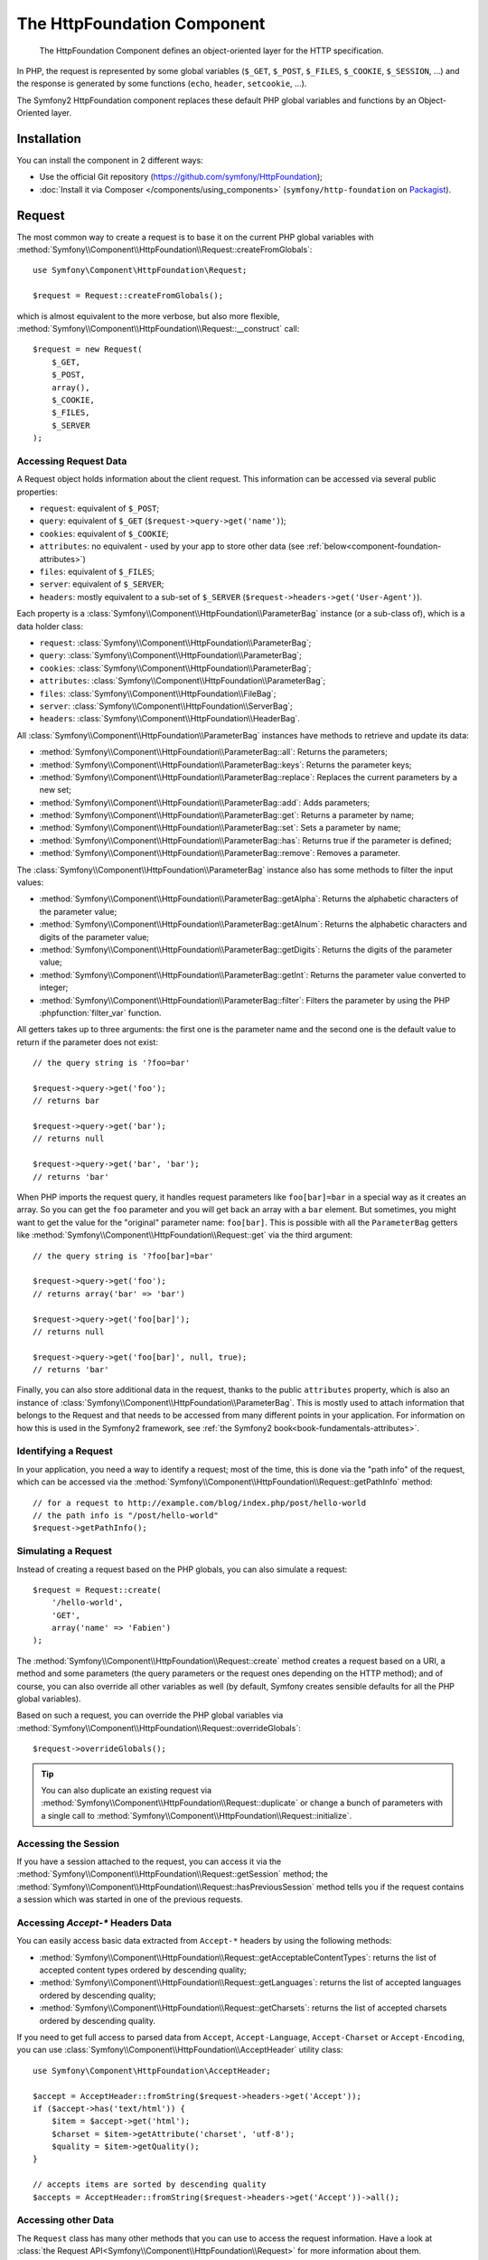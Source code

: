 .. index::
   single: HTTP
   single: HttpFoundation
   single: Components; HttpFoundation

The HttpFoundation Component
============================

    The HttpFoundation Component defines an object-oriented layer for the HTTP
    specification.

In PHP, the request is represented by some global variables (``$_GET``,
``$_POST``, ``$_FILES``, ``$_COOKIE``, ``$_SESSION``, ...) and the response is
generated by some functions (``echo``, ``header``, ``setcookie``, ...).

The Symfony2 HttpFoundation component replaces these default PHP global
variables and functions by an Object-Oriented layer.

Installation
------------

You can install the component in 2 different ways:

* Use the official Git repository (https://github.com/symfony/HttpFoundation);
* :doc:`Install it via Composer </components/using_components>` (``symfony/http-foundation`` on `Packagist`_).

Request
-------

The most common way to create a request is to base it on the current PHP global
variables with
:method:`Symfony\\Component\\HttpFoundation\\Request::createFromGlobals`::

    use Symfony\Component\HttpFoundation\Request;

    $request = Request::createFromGlobals();

which is almost equivalent to the more verbose, but also more flexible,
:method:`Symfony\\Component\\HttpFoundation\\Request::__construct` call::

    $request = new Request(
        $_GET,
        $_POST,
        array(),
        $_COOKIE,
        $_FILES,
        $_SERVER
    );

Accessing Request Data
~~~~~~~~~~~~~~~~~~~~~~

A Request object holds information about the client request. This information
can be accessed via several public properties:

* ``request``: equivalent of ``$_POST``;

* ``query``: equivalent of ``$_GET`` (``$request->query->get('name')``);

* ``cookies``: equivalent of ``$_COOKIE``;

* ``attributes``: no equivalent - used by your app to store other data (see :ref:`below<component-foundation-attributes>`)

* ``files``: equivalent of ``$_FILES``;

* ``server``: equivalent of ``$_SERVER``;

* ``headers``: mostly equivalent to a sub-set of ``$_SERVER``
  (``$request->headers->get('User-Agent')``).

Each property is a :class:`Symfony\\Component\\HttpFoundation\\ParameterBag`
instance (or a sub-class of), which is a data holder class:

* ``request``: :class:`Symfony\\Component\\HttpFoundation\\ParameterBag`;

* ``query``:   :class:`Symfony\\Component\\HttpFoundation\\ParameterBag`;

* ``cookies``: :class:`Symfony\\Component\\HttpFoundation\\ParameterBag`;

* ``attributes``: :class:`Symfony\\Component\\HttpFoundation\\ParameterBag`;

* ``files``:   :class:`Symfony\\Component\\HttpFoundation\\FileBag`;

* ``server``:  :class:`Symfony\\Component\\HttpFoundation\\ServerBag`;

* ``headers``: :class:`Symfony\\Component\\HttpFoundation\\HeaderBag`.

All :class:`Symfony\\Component\\HttpFoundation\\ParameterBag` instances have
methods to retrieve and update its data:

* :method:`Symfony\\Component\\HttpFoundation\\ParameterBag::all`: Returns
  the parameters;

* :method:`Symfony\\Component\\HttpFoundation\\ParameterBag::keys`: Returns
  the parameter keys;

* :method:`Symfony\\Component\\HttpFoundation\\ParameterBag::replace`:
  Replaces the current parameters by a new set;

* :method:`Symfony\\Component\\HttpFoundation\\ParameterBag::add`: Adds
  parameters;

* :method:`Symfony\\Component\\HttpFoundation\\ParameterBag::get`: Returns a
  parameter by name;

* :method:`Symfony\\Component\\HttpFoundation\\ParameterBag::set`: Sets a
  parameter by name;

* :method:`Symfony\\Component\\HttpFoundation\\ParameterBag::has`: Returns
  true if the parameter is defined;

* :method:`Symfony\\Component\\HttpFoundation\\ParameterBag::remove`: Removes
  a parameter.

The :class:`Symfony\\Component\\HttpFoundation\\ParameterBag` instance also
has some methods to filter the input values:

* :method:`Symfony\\Component\\HttpFoundation\\ParameterBag::getAlpha`: Returns
  the alphabetic characters of the parameter value;

* :method:`Symfony\\Component\\HttpFoundation\\ParameterBag::getAlnum`: Returns
  the alphabetic characters and digits of the parameter value;

* :method:`Symfony\\Component\\HttpFoundation\\ParameterBag::getDigits`: Returns
  the digits of the parameter value;

* :method:`Symfony\\Component\\HttpFoundation\\ParameterBag::getInt`: Returns the
  parameter value converted to integer;

* :method:`Symfony\\Component\\HttpFoundation\\ParameterBag::filter`: Filters the
  parameter by using the PHP :phpfunction:`filter_var` function.

All getters takes up to three arguments: the first one is the parameter name
and the second one is the default value to return if the parameter does not
exist::

    // the query string is '?foo=bar'

    $request->query->get('foo');
    // returns bar

    $request->query->get('bar');
    // returns null

    $request->query->get('bar', 'bar');
    // returns 'bar'


When PHP imports the request query, it handles request parameters like
``foo[bar]=bar`` in a special way as it creates an array. So you can get the
``foo`` parameter and you will get back an array with a ``bar`` element. But
sometimes, you might want to get the value for the "original" parameter name:
``foo[bar]``. This is possible with all the ``ParameterBag`` getters like
:method:`Symfony\\Component\\HttpFoundation\\Request::get` via the third
argument::

        // the query string is '?foo[bar]=bar'

        $request->query->get('foo');
        // returns array('bar' => 'bar')

        $request->query->get('foo[bar]');
        // returns null

        $request->query->get('foo[bar]', null, true);
        // returns 'bar'

.. _component-foundation-attributes:

Finally, you can also store additional data in the request,
thanks to the public ``attributes`` property, which is also an instance of
:class:`Symfony\\Component\\HttpFoundation\\ParameterBag`. This is mostly used
to attach information that belongs to the Request and that needs to be
accessed from many different points in your application. For information
on how this is used in the Symfony2 framework, see
:ref:`the Symfony2 book<book-fundamentals-attributes>`.

Identifying a Request
~~~~~~~~~~~~~~~~~~~~~

In your application, you need a way to identify a request; most of the time,
this is done via the "path info" of the request, which can be accessed via the
:method:`Symfony\\Component\\HttpFoundation\\Request::getPathInfo` method::

    // for a request to http://example.com/blog/index.php/post/hello-world
    // the path info is "/post/hello-world"
    $request->getPathInfo();

Simulating a Request
~~~~~~~~~~~~~~~~~~~~

Instead of creating a request based on the PHP globals, you can also simulate
a request::

    $request = Request::create(
        '/hello-world',
        'GET',
        array('name' => 'Fabien')
    );

The :method:`Symfony\\Component\\HttpFoundation\\Request::create` method
creates a request based on a URI, a method and some parameters (the
query parameters or the request ones depending on the HTTP method); and of
course, you can also override all other variables as well (by default, Symfony
creates sensible defaults for all the PHP global variables).

Based on such a request, you can override the PHP global variables via
:method:`Symfony\\Component\\HttpFoundation\\Request::overrideGlobals`::

    $request->overrideGlobals();

.. tip::

    You can also duplicate an existing request via
    :method:`Symfony\\Component\\HttpFoundation\\Request::duplicate` or
    change a bunch of parameters with a single call to
    :method:`Symfony\\Component\\HttpFoundation\\Request::initialize`.

Accessing the Session
~~~~~~~~~~~~~~~~~~~~~

If you have a session attached to the request, you can access it via the
:method:`Symfony\\Component\\HttpFoundation\\Request::getSession` method;
the
:method:`Symfony\\Component\\HttpFoundation\\Request::hasPreviousSession`
method tells you if the request contains a session which was started in one of
the previous requests.

Accessing `Accept-*` Headers Data
~~~~~~~~~~~~~~~~~~~~~~~~~~~~~~~~~

You can easily access basic data extracted from ``Accept-*`` headers
by using the following methods:

* :method:`Symfony\\Component\\HttpFoundation\\Request::getAcceptableContentTypes`:
  returns the list of accepted content types ordered by descending quality;

* :method:`Symfony\\Component\\HttpFoundation\\Request::getLanguages`:
  returns the list of accepted languages ordered by descending quality;

* :method:`Symfony\\Component\\HttpFoundation\\Request::getCharsets`:
  returns the list of accepted charsets ordered by descending quality.

.. versionadded:: 2.2
    The :class:`Symfony\\Component\\HttpFoundation\\AcceptHeader` class is new in Symfony 2.2.

If you need to get full access to parsed data from ``Accept``, ``Accept-Language``,
``Accept-Charset`` or ``Accept-Encoding``, you can use
:class:`Symfony\\Component\\HttpFoundation\\AcceptHeader` utility class::

    use Symfony\Component\HttpFoundation\AcceptHeader;

    $accept = AcceptHeader::fromString($request->headers->get('Accept'));
    if ($accept->has('text/html')) {
        $item = $accept->get('html');
        $charset = $item->getAttribute('charset', 'utf-8');
        $quality = $item->getQuality();
    }

    // accepts items are sorted by descending quality
    $accepts = AcceptHeader::fromString($request->headers->get('Accept'))->all();

Accessing other Data
~~~~~~~~~~~~~~~~~~~~

The ``Request`` class has many other methods that you can use to access the
request information. Have a look at
:class:`the Request API<Symfony\\Component\\HttpFoundation\\Request>`
for more information about them.

Response
--------

A :class:`Symfony\\Component\\HttpFoundation\\Response` object holds all the
information that needs to be sent back to the client from a given request. The
constructor takes up to three arguments: the response content, the status
code, and an array of HTTP headers::

    use Symfony\Component\HttpFoundation\Response;

    $response = new Response(
        'Content',
        200,
        array('content-type' => 'text/html')
    );

These information can also be manipulated after the Response object creation::

    $response->setContent('Hello World');

    // the headers public attribute is a ResponseHeaderBag
    $response->headers->set('Content-Type', 'text/plain');

    $response->setStatusCode(404);

When setting the ``Content-Type`` of the Response, you can set the charset,
but it is better to set it via the
:method:`Symfony\\Component\\HttpFoundation\\Response::setCharset` method::

    $response->setCharset('ISO-8859-1');

Note that by default, Symfony assumes that your Responses are encoded in
UTF-8.

Sending the Response
~~~~~~~~~~~~~~~~~~~~

Before sending the Response, you can ensure that it is compliant with the HTTP
specification by calling the
:method:`Symfony\\Component\\HttpFoundation\\Response::prepare` method::

    $response->prepare($request);

Sending the response to the client is then as simple as calling
:method:`Symfony\\Component\\HttpFoundation\\Response::send`::

    $response->send();

Setting Cookies
~~~~~~~~~~~~~~~

The response cookies can be manipulated though the ``headers`` public
attribute::

    use Symfony\Component\HttpFoundation\Cookie;

    $response->headers->setCookie(new Cookie('foo', 'bar'));

The
:method:`Symfony\\Component\\HttpFoundation\\ResponseHeaderBag::setCookie`
method takes an instance of
:class:`Symfony\\Component\\HttpFoundation\\Cookie` as an argument.

You can clear a cookie via the
:method:`Symfony\\Component\\HttpFoundation\\ResponseHeaderBag::clearCookie` method.

Managing the HTTP Cache
~~~~~~~~~~~~~~~~~~~~~~~

The :class:`Symfony\\Component\\HttpFoundation\\Response` class has a rich set
of methods to manipulate the HTTP headers related to the cache:

* :method:`Symfony\\Component\\HttpFoundation\\Response::setPublic`;
* :method:`Symfony\\Component\\HttpFoundation\\Response::setPrivate`;
* :method:`Symfony\\Component\\HttpFoundation\\Response::expire`;
* :method:`Symfony\\Component\\HttpFoundation\\Response::setExpires`;
* :method:`Symfony\\Component\\HttpFoundation\\Response::setMaxAge`;
* :method:`Symfony\\Component\\HttpFoundation\\Response::setSharedMaxAge`;
* :method:`Symfony\\Component\\HttpFoundation\\Response::setTtl`;
* :method:`Symfony\\Component\\HttpFoundation\\Response::setClientTtl`;
* :method:`Symfony\\Component\\HttpFoundation\\Response::setLastModified`;
* :method:`Symfony\\Component\\HttpFoundation\\Response::setEtag`;
* :method:`Symfony\\Component\\HttpFoundation\\Response::setVary`;

The :method:`Symfony\\Component\\HttpFoundation\\Response::setCache` method
can be used to set the most commonly used cache information in one method
call::

    $response->setCache(array(
        'etag'          => 'abcdef',
        'last_modified' => new \DateTime(),
        'max_age'       => 600,
        's_maxage'      => 600,
        'private'       => false,
        'public'        => true,
    ));

To check if the Response validators (``ETag``, ``Last-Modified``) match a
conditional value specified in the client Request, use the
:method:`Symfony\\Component\\HttpFoundation\\Response::isNotModified`
method::

    if ($response->isNotModified($request)) {
        $response->send();
    }

If the Response is not modified, it sets the status code to 304 and remove the
actual response content.

Redirecting the User
~~~~~~~~~~~~~~~~~~~~

To redirect the client to another URL, you can use the
:class:`Symfony\\Component\\HttpFoundation\\RedirectResponse` class::

    use Symfony\Component\HttpFoundation\RedirectResponse;

    $response = new RedirectResponse('http://example.com/');

Streaming a Response
~~~~~~~~~~~~~~~~~~~~

.. versionadded:: 2.1
    Support for streamed responses was added in Symfony 2.1.

The :class:`Symfony\\Component\\HttpFoundation\\StreamedResponse` class allows
you to stream the Response back to the client. The response content is
represented by a PHP callable instead of a string::

    use Symfony\Component\HttpFoundation\StreamedResponse;

    $response = new StreamedResponse();
    $response->setCallback(function () {
        echo 'Hello World';
        flush();
        sleep(2);
        echo 'Hello World';
        flush();
    });
    $response->send();

.. note::

    The ``flush()`` function does not flush buffering. If ``ob_start()`` has
    been called before or the ``output_buffering`` php.ini option is enabled,
    you must call ``ob_flush()`` before ``flush()``.

    Additionally, PHP isn't the only layer that can buffer output. Your web
    server might also buffer based on its configuration. Even more, if you
    use fastcgi, buffering can't be disabled at all.

.. _component-http-foundation-serving-files:

Serving Files
~~~~~~~~~~~~~

.. versionadded:: 2.1
    The ``makeDisposition`` method was added in Symfony 2.1.

When sending a file, you must add a ``Content-Disposition`` header to your
response. While creating this header for basic file downloads is easy, using
non-ASCII filenames is more involving. The
:method:`Symfony\\Component\\HttpFoundation\\Response::makeDisposition`
abstracts the hard work behind a simple API::

    use Symfony\Component\HttpFoundation\ResponseHeaderBag;

    $d = $response->headers->makeDisposition(ResponseHeaderBag::DISPOSITION_ATTACHMENT, 'foo.pdf');

    $response->headers->set('Content-Disposition', $d);

.. versionadded:: 2.2
    The :class:`Symfony\\Component\\HttpFoundation\\BinaryFileResponse`
    class was added in Symfony 2.2.

Alternatively, if you are serving a static file, you can use a
:class:`Symfony\\Component\\HttpFoundation\\BinaryFileResponse`::

    use Symfony\Component\HttpFoundation\BinaryFileResponse
    
    $file = 'path/to/file.txt';
    $response = new BinaryFileResponse($file);

The ``BinaryFileResponse`` will automatically handle ``Range`` and
``If-Range`` headers from the request. It also supports ``X-Sendfile``
(see for `Nginx`_ and `Apache`_). To make use of it, you need to determine
whether or not the ``X-Sendfile-Type`` header should be trusted and call
:method:`Symfony\\Component\\HttpFoundation\\BinaryFileResponse::trustXSendfileTypeHeader`
if it should::

    $response::trustXSendfileTypeHeader();

You can still set the ``Content-Type`` of the sent file, or change its ``Content-Disposition``::

    $response->headers->set('Content-Type', 'text/plain')
    $response->setContentDisposition(ResponseHeaderBag::DISPOSITION_ATTACHMENT, 'filename.txt');
    

.. _component-http-foundation-json-response:

Creating a JSON Response
~~~~~~~~~~~~~~~~~~~~~~~~

Any type of response can be created via the
:class:`Symfony\\Component\\HttpFoundation\\Response` class by setting the
right content and headers. A JSON response might look like this::

    use Symfony\Component\HttpFoundation\Response;

    $response = new Response();
    $response->setContent(json_encode(array(
        'data' => 123,
    )));
    $response->headers->set('Content-Type', 'application/json');

.. versionadded:: 2.1
    The :class:`Symfony\\Component\\HttpFoundation\\JsonResponse`
    class was added in Symfony 2.1.

There is also a helpful :class:`Symfony\\Component\\HttpFoundation\\JsonResponse`
class, which can make this even easier::

    use Symfony\Component\HttpFoundation\JsonResponse;

    $response = new JsonResponse();
    $response->setData(array(
        'data' => 123
    ));

This encodes your array of data to JSON and sets the ``Content-Type`` header
to ``application/json``.

.. caution::

    To avoid XSSI `JSON Hijacking`_, you should pass an associative array
    as the outer-most array to ``JsonResponse`` and not an indexed array so
    that the final result is an object (e.g. ``{"object": "not inside an array"}``)
    instead of an array (e.g. ``[{"object": "inside an array"}]``). Read
    the `OWASP guidelines`_ for more information. 
    
    Only methods that respond to GET requests are vulnerable to XSSI 'JSON Hijacking'. 
    Methods responding to POST requests only remain unaffected.

JSONP Callback
~~~~~~~~~~~~~~

If you're using JSONP, you can set the callback function that the data should
be passed to::

    $response->setCallback('handleResponse');

In this case, the ``Content-Type`` header will be ``text/javascript`` and
the response content will look like this:

.. code-block:: javascript

    handleResponse({'data': 123});

Session
-------

The session information is in its own document: :doc:`/components/http_foundation/sessions`.

.. _Packagist: https://packagist.org/packages/symfony/http-foundation
.. _Nginx: http://wiki.nginx.org/XSendfile
.. _Apache: https://tn123.org/mod_xsendfile/
.. _`JSON Hijacking`: http://haacked.com/archive/2009/06/25/json-hijacking.aspx
.. _OWASP guidelines: https://www.owasp.org/index.php/OWASP_AJAX_Security_Guidelines#Always_return_JSON_with_an_Object_on_the_outside
